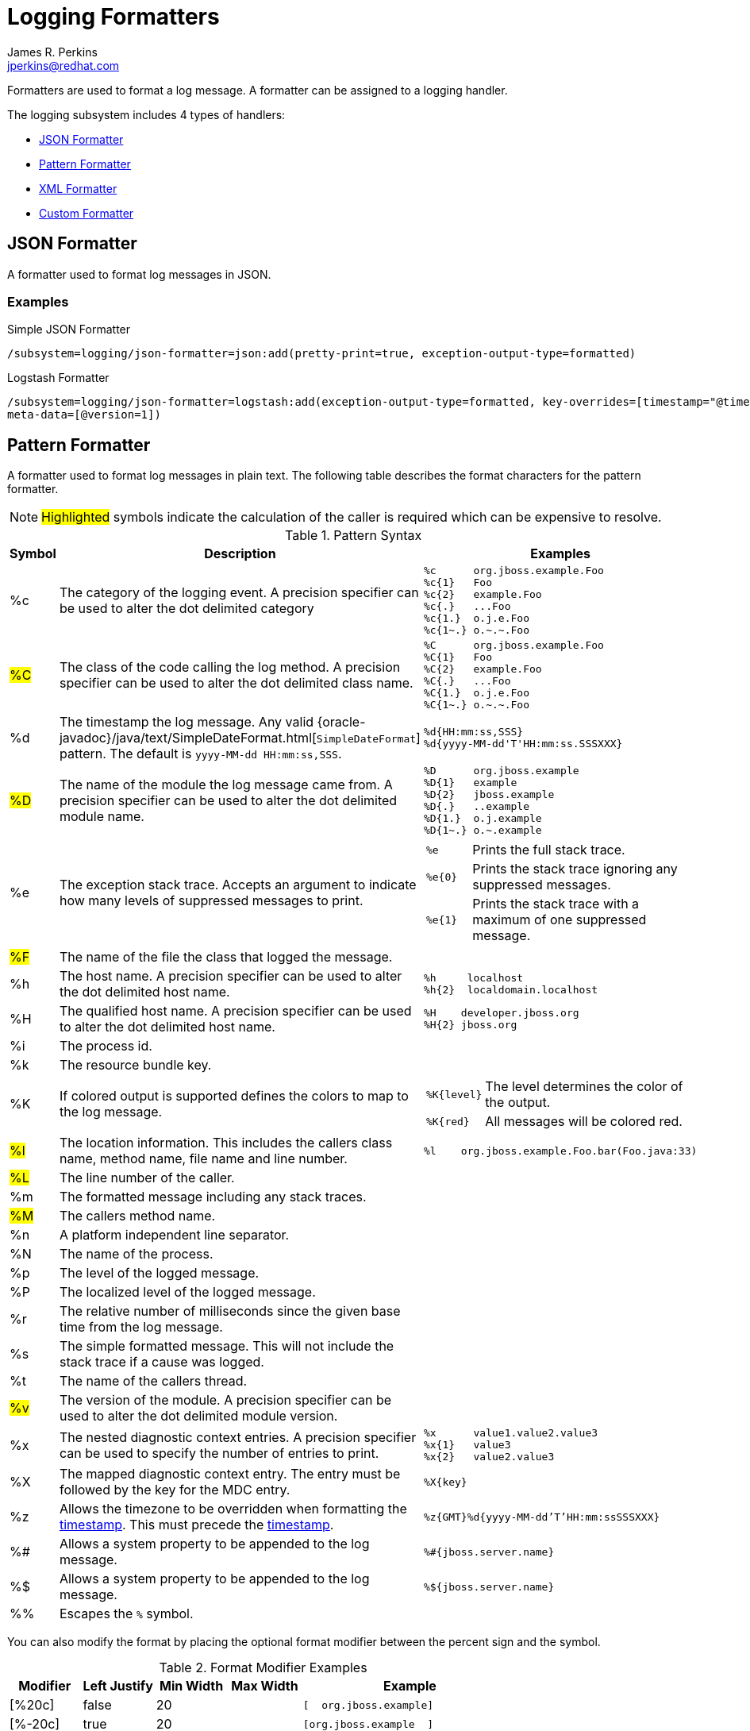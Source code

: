 = Logging Formatters
:author:            James R. Perkins
:email:             jperkins@redhat.com
:idprefix:
:idseparator:       -

Formatters are used to format a log message. A formatter can be assigned to a logging handler.

The logging subsystem includes 4 types of handlers:

* <<json-formatter>>
* <<pattern-formatter>>
* <<xml-formatter>>
* <<custom-formatter>>

== JSON Formatter

A formatter used to format log messages in JSON.

=== Examples

.Simple JSON Formatter
----
/subsystem=logging/json-formatter=json:add(pretty-print=true, exception-output-type=formatted)
----

.Logstash Formatter
----
/subsystem=logging/json-formatter=logstash:add(exception-output-type=formatted, key-overrides=[timestamp="@timestamp"],
meta-data=[@version=1])
----

== Pattern Formatter

A formatter used to format log messages in plain text. The following table describes the format characters for the
pattern formatter.

NOTE: #Highlighted# symbols indicate the calculation of the caller is required which can be expensive to resolve.

[cols="1*^,5,2a", options="header"]
.Pattern Syntax
|===
|Symbol |Description |Examples
|%c
|The category of the logging event. A precision specifier can be used to alter the dot delimited category
|
----
%c      org.jboss.example.Foo
%c{1}   Foo
%c{2}   example.Foo
%c{.}   ...Foo
%c{1.}  o.j.e.Foo
%c{1~.} o.~.~.Foo
----

|#%C#
|The class of the code calling the log method. A precision specifier can be used to alter the dot delimited class name.
|
----
%C      org.jboss.example.Foo
%C{1}   Foo
%C{2}   example.Foo
%C{.}   ...Foo
%C{1.}  o.j.e.Foo
%C{1~.} o.~.~.Foo
----
|[[timestamp]]%d
|The timestamp the log message. Any valid {oracle-javadoc}/java/text/SimpleDateFormat.html[`SimpleDateFormat`] pattern. The
 default is `yyyy-MM-dd HH:mm:ss,SSS`.
|
----
%d{HH:mm:ss,SSS}
%d{yyyy-MM-dd'T'HH:mm:ss.SSSXXX}
----

|#%D#
|The name of the module the log message came from. A precision specifier can be used to alter the dot delimited module
 name.
|
----
%D      org.jboss.example
%D{1}   example
%D{2}   jboss.example
%D{.}   ..example
%D{1.}  o.j.example
%D{1~.} o.~.example
----

|%e
|The exception stack trace. Accepts an argument to indicate how many levels of suppressed messages to print.
|
[cols="1,5", frame=none, grid=none]
!===
!`%e`
!Prints the full stack trace.

!`%e{0}`
!Prints the stack trace ignoring any suppressed messages.

!`%e{1}`
!Prints the stack trace with a maximum of one suppressed message.

!===

|#%F#
|The name of the file the class that logged the message.
|&nbsp;

|%h
|The host name. A precision specifier can be used to alter the dot delimited host name.
|
----
%h     localhost
%h{2}  localdomain.localhost
----

|%H
|The qualified host name. A precision specifier can be used to alter the dot delimited host name.
|
----
%H    developer.jboss.org
%H{2} jboss.org
----


|%i
|The process id.
|&nbsp;

|%k
|The resource bundle key.
|&nbsp;

|%K
|If colored output is supported defines the colors to map to the log message.
|
[cols="1,5", frame=none, grid=none]
!===
!`%K{level}`
!The level determines the color of the output.

!`%K{red}`
!All messages will be colored red.
!===

|#%l#
|The location information. This includes the callers class name, method name, file name and line number.
|
----
%l    org.jboss.example.Foo.bar(Foo.java:33)
----

|#%L#
|The line number of the caller.
|&nbsp;

|%m
|The formatted message including any stack traces.
|&nbsp;

|#%M#
|The callers method name.
|&nbsp;

|%n
|A platform independent line separator.
|&nbsp;

|%N
|The name of the process.
|&nbsp;

|%p
|The level of the logged message.
|&nbsp;

|%P
|The localized level of the logged message.
|&nbsp;

|%r
|The relative number of milliseconds since the given base time from the log message.
|&nbsp;

|%s
|The simple formatted message. This will not include the stack trace if a cause was logged.
|&nbsp;

|%t
|The name of the callers thread.
|&nbsp;

|#%v#
|The version of the module. A precision specifier can be used to alter the dot delimited module version.
|&nbsp;

|%x
|The nested diagnostic context entries. A precision specifier can be used to specify the number of entries to print.
|
----
%x      value1.value2.value3
%x{1}   value3
%x{2}   value2.value3
----

|%X
|The mapped diagnostic context entry. The entry must be followed by the key for the MDC entry.
|`%X{key}`

|%z
|Allows the timezone to be overridden when formatting the <<timestamp,timestamp>>. This must precede the
 <<timestamp,timestamp>>.
|`%z{GMT}%d{yyyy-MM-dd'T'HH:mm:ssSSSXXX}`

|%#
|Allows a system property to be appended to the log message.
|`%#{jboss.server.name}`

|%$
|Allows a system property to be appended to the log message.
|`%${jboss.server.name}`

|%%
|Escapes the `%` symbol.
|&nbsp;

|===

You can also modify the format by placing the optional format modifier between the percent sign and the symbol.

.Format Modifier Examples
[cols="1*^,1*^,1*>,1*>,3a" options=header]
|===
|Modifier |Left Justify |Min Width |Max Width |Example

|[%20c]
|false
|20
|&nbsp;
|
----
[  org.jboss.example]
----

|[%-20c]
|true
|20
|&nbsp;
|
----
[org.jboss.example  ]
----

|[%.10c]
|&nbsp;
|&nbsp;
|10
|
----
[org.jboss]
----

|[%20.30c]
|false
|20
|30
|
----
[  org.jboss.example]
----

|[%-20.30c]
|true
|20
|30
|
----
[org.jboss.example  ]
----

|===

=== Examples

.Simple Pattern Formatter
----
/subsystem=logging/pattern-formatter=DEFAULT:add(pattern="%d{HH:mm:ssSSSXXX} %-5p [%c] (%t) %10.10#{jboss.node.name} %s%e%n")
----

.Color Pattern Formatter
----
/subsystem=logging/pattern-formatter=DEFAULT:add(color-map="info:cyan,warn:brightyellow,error:brightred,debug:magenta", pattern="%K{level}%d{yyyy-MM-dd'T'HH:mm:ssSSSXXX} %-5p [%c] (%t) %s%e%n")
----

== XML Formatter

A formatter used to format log messages in XML.

=== Examples

.Simple XML Formatter
----
/subsystem=logging/xml-formatter=xml:add(pretty-print=true, exception-output-type=detailed-and-formatted)
----

.Key Overrides XML Formatter
----
/subsystem=logging/xml-formatter=xml:add(pretty-print=true, print-namespace=true, namespace-uri="urn:custom:1.0", key-overrides={message=msg, record=logRecord, timestamp=date}, print-details=true)
----

== Custom Formatter

A custom formatter to be used with handlers. Note that most log records are formatted in the printf format. Formatters
may require invocation of the `org.jboss.logmanager.ExtLogRecord#getFormattedMessage()` for the message to be properly
formatted.

=== Examples

----
/subsystem=logging/custom-formatter=custom:add(class=org.jboss.example.CustomFormatter, module=org.jboss.example, properties={prettyPrint=true,printDetails=true,bufferSize=1024})
----